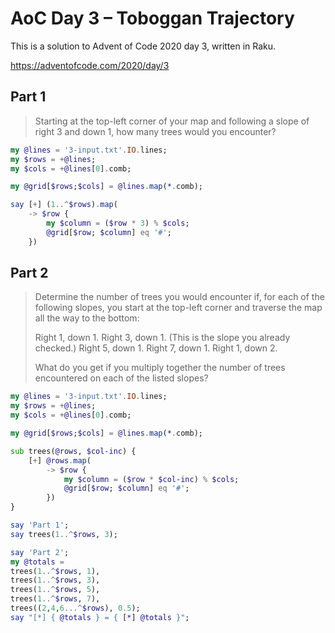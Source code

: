 * AoC Day 3 – Toboggan Trajectory

This is a solution to Advent of Code 2020 day 3, written in Raku.

https://adventofcode.com/2020/day/3

** Part 1

#+begin_quote
Starting at the top-left corner of your map and following a slope of right 3 and down 1, how
many trees would you encounter?
#+end_quote

#+begin_src raku :results output
  my @lines = '3-input.txt'.IO.lines;
  my $rows = +@lines;
  my $cols = +@lines[0].comb;

  my @grid[$rows;$cols] = @lines.map(*.comb);

  say [+] (1..^$rows).map(
      -> $row {
          my $column = ($row * 3) % $cols;
          @grid[$row; $column] eq '#';
      })
#+end_src

#+RESULTS:
: 242


** Part 2

#+begin_quote
Determine the number of trees you would encounter if, for each of the following slopes, you
start at the top-left corner and traverse the map all the way to the bottom:

Right 1, down 1.
Right 3, down 1. (This is the slope you already checked.)
Right 5, down 1.
Right 7, down 1.
Right 1, down 2.

What do you get if you multiply together the number of trees encountered on each of the listed
slopes?
#+end_quote

#+begin_src raku :results output
  my @lines = '3-input.txt'.IO.lines;
  my $rows = +@lines;
  my $cols = +@lines[0].comb;

  my @grid[$rows;$cols] = @lines.map(*.comb);

  sub trees(@rows, $col-inc) {
      [+] @rows.map(
          -> $row {
              my $column = ($row * $col-inc) % $cols;
              @grid[$row; $column] eq '#';
          })
  }

  say 'Part 1';
  say trees(1..^$rows, 3);

  say 'Part 2';
  my @totals =
  trees(1..^$rows, 1),
  trees(1..^$rows, 3),
  trees(1..^$rows, 5),
  trees(1..^$rows, 7),
  trees((2,4,6...^$rows), 0.5);
  say "[*] { @totals } = { [*] @totals }";
#+end_src
